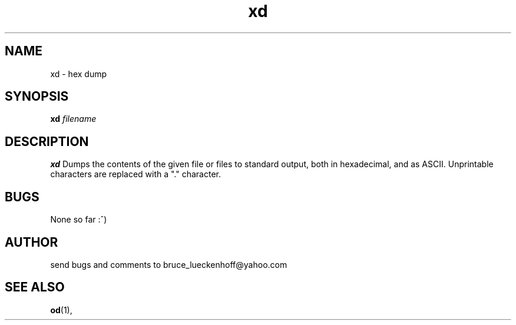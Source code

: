 .\" bruce_lueckenhoff@yahoo.com 
.TH xd 1 "September, 2008" "0.1" "bruce_lueckenhoff@yahoo.com software tools"
.SH NAME
xd \- hex dump
.SH SYNOPSIS
.B xd
.I filename
.br
.SH DESCRIPTION
.B xd
Dumps the contents of the given file or files to standard output, both
in hexadecimal, and as ASCII. Unprintable characters are replaced with a
"." character.
\" .SH OPTIONS
\" None.
\" .SH FILES
\" None.
\" .SH ENVIRONMENT
\" None.
\" .SH DIAGNOSTICS
\" None.
.SH BUGS
None so far :^)
.SH AUTHOR
send bugs and comments to bruce_lueckenhoff@yahoo.com
.SH "SEE ALSO"
.BR od (1),
